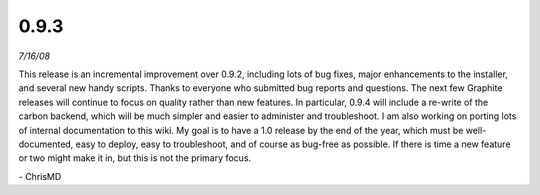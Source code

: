 0.9.3
=====
*7/16/08*

This release is an incremental improvement over 0.9.2, including lots of bug fixes, major
enhancements to the installer, and several new handy scripts. Thanks to everyone who submitted bug
reports and questions. The next few Graphite releases will continue to focus on quality rather than
new features. In particular, 0.9.4 will include a re-write of the carbon backend, which will be much
simpler and easier to administer and troubleshoot. I am also working on porting lots of internal
documentation to this wiki. My goal is to have a 1.0 release by the end of the year, which must be
well-documented, easy to deploy, easy to troubleshoot, and of course as bug-free as possible. If
there is time a new feature or two might make it in, but this is not the primary focus.

\- ChrisMD

